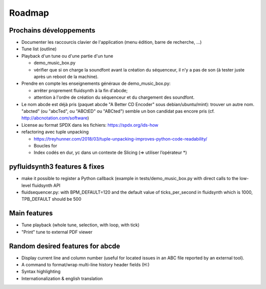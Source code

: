 Roadmap
=======

Prochains développements
------------------------

* Documenter les raccourcis clavier de l'application (menu édition, barre de
  recherche, ...)

* Tune list (outline)

* Playback d'un tune ou d'une partie d'un tune

  * demo_music_box.py

  * vérifier que si on charge la soundfont avant la création du séquenceur,
    il n'y a pas de son (à tester juste après un reboot de la machine).

* Prendre en compte les enseignements généraux de demo_music_box.py:

  * arrêter proprement fluidsynth à la fin d'abcde;

  * attention à l'ordre de création du séquenceur et du chargement des
    soundfont.

* Le nom abcde est déjà pris (paquet abcde "A Better CD Encoder" sous debian/ubuntu/mint):
  trouver un autre nom. "abcted" (ou "abcTed", ou "ABCtED" ou "ABCted") semble un bon candidat pas encore pris
  (cf. http://abcnotation.com/software)

* License au format SPDX dans les fichiers: https://spdx.org/ids-how

* refactoring avec tuple unpacking

  * https://treyhunner.com/2018/03/tuple-unpacking-improves-python-code-readability/

  * Boucles for

  * Index codés en dur, yc dans un contexte de Slicing (=> utiliser l’opérateur \*)


pyfluidsynth3 features & fixes
------------------------------

* make it possible to register a Python callback (example in
  tests/demo_music_box.py with direct calls to the low-level fluidsynth API

* fluidsequencer.py: with BPM_DEFAULT=120 and the default value of
  ticks_per_second in fluidsynth which is 1000, TPB_DEFAULT should be 500

Main features
-------------

* Tune playback (whole tune, selection, with loop, with tick)

* "Print" tune to external PDF viewer


Random desired features for abcde
---------------------------------

* Display current line and column number (useful for located issues
  in an ABC file reported by an external tool).

* A command to format/wrap multi-line history header fields (H:)

* Syntax highlighting

* Internationalization & english translation
